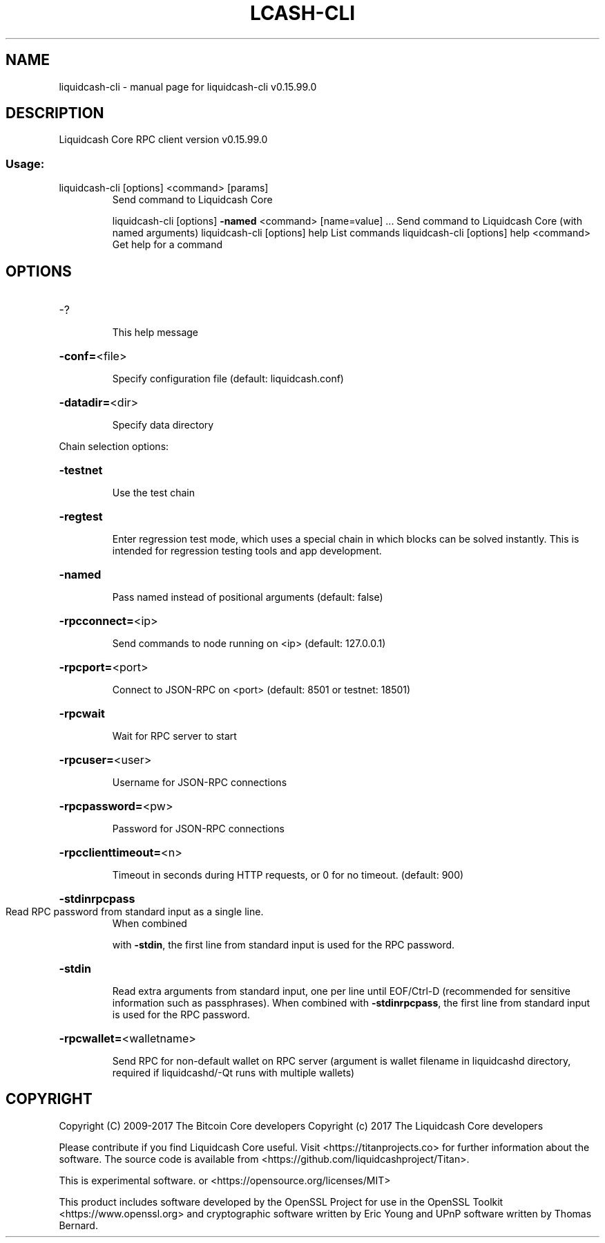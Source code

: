 .\" DO NOT MODIFY THIS FILE!  It was generated by help2man 1.47.4.
.TH LCASH-CLI "1" "September 2017" "liquidcash-cli v0.15.99.0" "User Commands"
.SH NAME
liquidcash-cli \- manual page for liquidcash-cli v0.15.99.0
.SH DESCRIPTION
Liquidcash Core RPC client version v0.15.99.0
.SS "Usage:"
.TP
liquidcash\-cli [options] <command> [params]
Send command to Liquidcash Core
.IP
liquidcash\-cli [options] \fB\-named\fR <command> [name=value] ... Send command to Liquidcash Core (with named arguments)
liquidcash\-cli [options] help                List commands
liquidcash\-cli [options] help <command>      Get help for a command
.SH OPTIONS
.HP
\-?
.IP
This help message
.HP
\fB\-conf=\fR<file>
.IP
Specify configuration file (default: liquidcash.conf)
.HP
\fB\-datadir=\fR<dir>
.IP
Specify data directory
.PP
Chain selection options:
.HP
\fB\-testnet\fR
.IP
Use the test chain
.HP
\fB\-regtest\fR
.IP
Enter regression test mode, which uses a special chain in which blocks
can be solved instantly. This is intended for regression testing
tools and app development.
.HP
\fB\-named\fR
.IP
Pass named instead of positional arguments (default: false)
.HP
\fB\-rpcconnect=\fR<ip>
.IP
Send commands to node running on <ip> (default: 127.0.0.1)
.HP
\fB\-rpcport=\fR<port>
.IP
Connect to JSON\-RPC on <port> (default: 8501 or testnet: 18501)
.HP
\fB\-rpcwait\fR
.IP
Wait for RPC server to start
.HP
\fB\-rpcuser=\fR<user>
.IP
Username for JSON\-RPC connections
.HP
\fB\-rpcpassword=\fR<pw>
.IP
Password for JSON\-RPC connections
.HP
\fB\-rpcclienttimeout=\fR<n>
.IP
Timeout in seconds during HTTP requests, or 0 for no timeout. (default:
900)
.HP
\fB\-stdinrpcpass\fR
.TP
Read RPC password from standard input as a single line.
When combined
.IP
with \fB\-stdin\fR, the first line from standard input is used for the
RPC password.
.HP
\fB\-stdin\fR
.IP
Read extra arguments from standard input, one per line until EOF/Ctrl\-D
(recommended for sensitive information such as passphrases).
When combined with \fB\-stdinrpcpass\fR, the first line from standard
input is used for the RPC password.
.HP
\fB\-rpcwallet=\fR<walletname>
.IP
Send RPC for non\-default wallet on RPC server (argument is wallet
filename in liquidcashd directory, required if liquidcashd/\-Qt runs
with multiple wallets)
.SH COPYRIGHT
Copyright (C) 2009-2017 The Bitcoin Core developers
Copyright (c) 2017 The Liquidcash Core developers

Please contribute if you find Liquidcash Core useful. Visit
<https://titanprojects.co> for further information about the software.
The source code is available from <https://github.com/liquidcashproject/Titan>.

This is experimental software.
or <https://opensource.org/licenses/MIT>

This product includes software developed by the OpenSSL Project for use in the
OpenSSL Toolkit <https://www.openssl.org> and cryptographic software written by
Eric Young and UPnP software written by Thomas Bernard.
